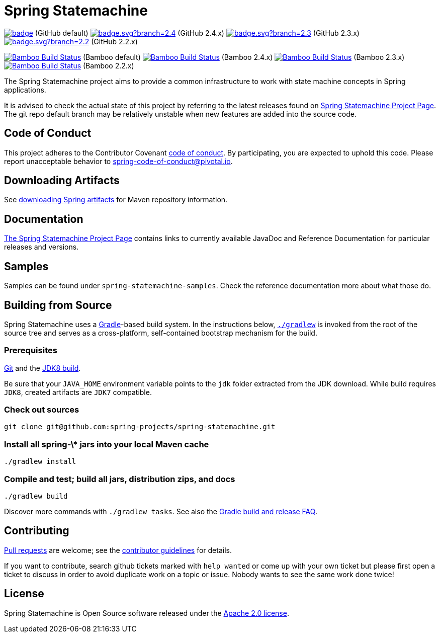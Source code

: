 = Spring Statemachine

image:https://github.com/spring-projects/spring-statemachine/workflows/CI/badge.svg[link="https://github.com/spring-projects/spring-statemachine/actions"] (GitHub default)
image:https://github.com/spring-projects/spring-statemachine/workflows/CI/badge.svg?branch=2.4.x[link="https://github.com/spring-projects/spring-statemachine/actions"] (GitHub 2.4.x)
image:https://github.com/spring-projects/spring-statemachine/workflows/CI/badge.svg?branch=2.3.x[link="https://github.com/spring-projects/spring-statemachine/actions"] (GitHub 2.3.x)
image:https://github.com/spring-projects/spring-statemachine/workflows/CI/badge.svg?branch=2.2.x[link="https://github.com/spring-projects/spring-statemachine/actions"] (GitHub 2.2.x)

image:https://build.spring.io/plugins/servlet/wittified/build-status/SDG-MAS[Bamboo Build Status, link=https://build.spring.io/browse/SDG-MAS] (Bamboo default)
image:https://build.spring.io/plugins/servlet/wittified/build-status/SDG-B23X[Bamboo Build Status, link=https://build.spring.io/browse/SDG-B24X] (Bamboo 2.4.x)
image:https://build.spring.io/plugins/servlet/wittified/build-status/SDG-B23X[Bamboo Build Status, link=https://build.spring.io/browse/SDG-B23X] (Bamboo 2.3.x)
image:https://build.spring.io/plugins/servlet/wittified/build-status/SDG-B22X[Bamboo Build Status, link=https://build.spring.io/browse/SDG-B22X] (Bamboo 2.2.x)

The Spring Statemachine project aims to provide a common infrastructure
to work with state machine concepts in Spring applications.

It is advised to check the actual state of this project by referring to
the latest releases found on
https://projects.spring.io/spring-statemachine/[Spring
Statemachine Project Page].
The git repo default branch may be relatively unstable when new features are
added into the source code.

== Code of Conduct
This project adheres to the Contributor Covenant
link:CODE_OF_CONDUCT.adoc[code of conduct].
By participating, you  are expected to uphold this code. Please report
unacceptable behavior to spring-code-of-conduct@pivotal.io.

== Downloading Artifacts
See
https://github.com/spring-projects/spring-framework/wiki/Downloading-Spring-artifacts[downloading
Spring artifacts] for Maven repository information.

== Documentation
https://projects.spring.io/spring-statemachine/[The Spring
Statemachine Project Page] contains links to currently available
JavaDoc and Reference Documentation for particular releases and
versions.

== Samples
Samples can be found under `spring-statemachine-samples`. Check
the reference documentation more about what those do.

== Building from Source
Spring Statemachine uses a https://gradle.org[Gradle]-based build
system.
In the instructions below, https://vimeo.com/34436402[`./gradlew`] is
invoked from the root of the source tree and serves as
a cross-platform, self-contained bootstrap mechanism for the build.

=== Prerequisites
https://help.github.com/set-up-git-redirect[Git] and the
https://www.oracle.com/technetwork/java/javase/downloads[JDK8 build].

Be sure that your `JAVA_HOME` environment variable points to the
`jdk` folder extracted from the JDK download. While build requires
`JDK8`, created artifacts are `JDK7` compatible.

=== Check out sources
[indent=0]
----
git clone git@github.com:spring-projects/spring-statemachine.git
----

=== Install all spring-\* jars into your local Maven cache
[indent=0]
----
./gradlew install
----

=== Compile and test; build all jars, distribution zips, and docs
[indent=0]
----
./gradlew build
----

Discover more commands with `./gradlew tasks`.
See also the
https://github.com/spring-projects/spring-framework/wiki/Gradle-build-and-release-FAQ[Gradle
build and release FAQ].

== Contributing
https://help.github.com/send-pull-requests[Pull requests] are welcome;
see the
https://github.com/spring-projects/spring-statemachine/blob/master/CONTRIBUTING.md[contributor
guidelines] for details.

If you want to contribute, search github tickets marked with `help
wanted` or come up with your own ticket but please first open a ticket
to discuss in order to avoid duplicate work on a topic or issue. Nobody
wants to see the same work done twice!

== License
Spring Statemachine is Open Source software released under the
https://www.apache.org/licenses/LICENSE-2.0.html[Apache 2.0 license].

